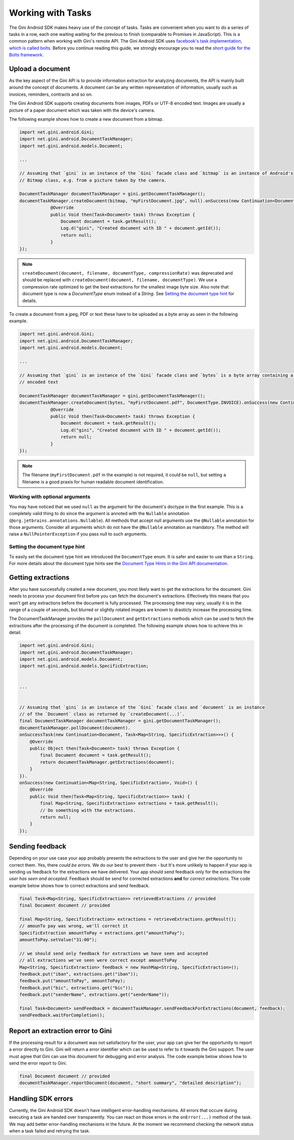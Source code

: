.. _guide-common-tasks

==================
Working with Tasks
==================

The Gini Android SDK makes heavy use of the concept of tasks. Tasks are convenient when you want to
do a series of tasks in a row, each one waiting waiting for the previous to finish (comparable to
Promises in JavaScript). This is a common pattern when working with Gini's remote API.
The Gini Android SDK uses `facebook's task implementation, which is called bolts <https://github.com/BoltsFramework/Bolts-Android>`_.
Before you continue reading this guide, we strongly encourage you to read the `short guide for the Bolts
framework <https://github.com/BoltsFramework/Bolts-Android/blob/master/Readme.md#tasks>`_.

Upload a document
=================

As the key aspect of the Gini API is to provide information extraction for analyzing documents, the
API is mainly built around the concept of documents. A document can be any written representation
of information, usually such as invoices, reminders, contracts and so on.

The Gini Android SDK supports creating documents from images, PDFs or UTF-8 encoded text. Images are usually a picture of a paper document
which was taken with the device's camera.

The following example shows how to create a new document from a bitmap.

.. code-block:: java

    import net.gini.android.Gini;
    import net.gini.android.DocumentTaskManager;
    import net.gini.android.models.Document;
    
    ...
    
    // Assuming that `gini` is an instance of the `Gini` facade class and `bitmap` is an instance of Android's
    // Bitmap class, e.g. from a picture taken by the camera.
    
    DocumentTaskManager documentTaskManager = gini.getDocumentTaskManager();
    documentTaskManager.createDocument(bitmap, "myFirstDocument.jpg", null).onSuccess(new Continuation<Document, Void>() {
                @Override
                public Void then(Task<Document> task) throws Exception {
                    Document document = task.getResult();
                    Log.d("gini", "Created document with ID " + document.getId());
                    return null;
                }
    });

.. note::
    
    ``createDocument(document, filename, documentType, compressionRate)`` was deprecated and should be replaced with
    ``createDocument(document, filename, documentType)``. We use a compression rate optimized to get the best extractions
    for the smallest image byte size. Also note that document type is now a `DocumentType` enum instead of a `String`. See 
    `Setting the document type hint`_ for details.


To create a document from a jpeg, PDF or text these have to be uploaded as a byte array as seen in the following example.

.. code-block:: java

    import net.gini.android.Gini;
    import net.gini.android.DocumentTaskManager;
    import net.gini.android.models.Document;
    
    ...
    
    // Assuming that `gini` is an instance of the `Gini` facade class and `bytes` is a byte array containing a PDF or UTF-8
    // encoded text

    DocumentTaskManager documentTaskManager = gini.getDocumentTaskManager();
    documentTaskManager.createDocument(bytes, "myFirstDocument.pdf", DocumentType.INVOICE).onSuccess(new Continuation<Document, Void>() {
                @Override
                public Void then(Task<Document> task) throws Exception {
                    Document document = task.getResult();
                    Log.d("gini", "Created document with ID " + document.getId());
                    return null;
                }
    });

.. note::
    
    The filename (``myFirstDocument.pdf`` in the example) is not required, it could be ``null``, but setting a filename is a good praxis
    for human readable document identification.


Working with optional arguments
-------------------------------

You may have noticed that we used ``null`` as the argument for the document's doctype in the first example. 
This is a completely valid thing to do since the argument is annoted with the ``Nullable``
annotation (``@org.jetbrains.annotations.Nullable``). All methods that accept null arguments use the
``@Nullable`` annotation for those arguments. Consider all arguments which do not have the ``@Nullable``
annotation as mandatory. The method will raise a ``NullPointerException`` if you pass null to such
arguments.

Setting the document type hint
------------------------------

To easily set the document type hint we introduced the ``DocumentType`` enum. It is safer and easier to
use than a ``String``. For more details about the document type hints see the 
`Document Type Hints in the Gini API documentation <http://developer.gini.net/gini-api/html/documents.html#document-type-hints>`_.

Getting extractions
===================

After you have successfully created a new document, you most likely want to get the extractions for
the document. Gini needs to process your document first before you can fetch the document's
extractions. Effectively this means that you won't get any extractions before the document is fully
processed. The processing time may vary, usually it is in the range of a couple of seconds, but
blurred or slightly rotated images are known to drasticly increase the processing time. 

The DocumentTaskManager provides the ``pollDocument`` and ``getExtractions`` methods which can be used
to fetch the extractions after the processing of the document is completed. The following example shows 
how to achieve this in detail.

.. code-block:: java

        import net.gini.android.Gini;
        import net.gini.android.DocumentTaskManager;
        import net.gini.android.models.Document;
        import net.gini.android.models.SpecificExtraction;
        
        
        ...
        
        
        // Assuming that `gini` is an instance of the `Gini` facade class and `document` is an instance
        // of the `Document` class as returned by `createDocument(...)`.
        final DocumentTaskManager documentTaskManager = gini.getDocumentTaskManager();
        documentTaskManager.pollDocument(document).
        onSuccessTask(new Continuation<Document, Task<Map<String, SpecificExtraction>>>() {
            @Override
            public Object then(Task<Document> task) throws Exception {
                final Document document = task.getResult();
                return documentTaskManager.getExtractions(document);
            }
        }).
        onSuccess(new Continuation<Map<String, SpecificExtraction>, Void>() {
            @Override
            public Void then(Task<Map<String, SpecificExtraction>> task) {
                final Map<String, SpecificExtraction> extractions = task.getResult();
                // Do something with the extractions.
                return null;
            }
        });

Sending feedback
================

Depending on your use case your app probably presents the extractions to the user and give her the opportunity to correct them. Yes, there *could be errors*.
We do our best to prevent them - but It's more unlikely to happen if your app is sending us feedback for the extractions we have delivered. Your app should send feedback
only for the extractions the *user has seen and accepted*. Feedback should be send for corrected extractions **and** for *correct extractions*.
The code example below shows how to correct extractions and send feedback.

.. code-block:: java

        final Task<Map<String, SpecificExtraction>> retrievedExtractions // provided
        final Document document // provided

        final Map<String, SpecificExtraction> extractions = retrieveExtractions.getResult();
        // amounTo pay was wrong, we'll correct it
        SpecificExtraction amountToPay = extractions.get("amountToPay");
        amountToPay.setValue("31:00");
        
        // we should send only feedback for extractions we have seen and accepted
        // all extractions we've seen were correct except amountToPay
        Map<String, SpecificExtraction> feedback = new HashMap<String, SpecificExtraction>();
        feedback.put("iban", extractions.get("iban"));
        feedback.put("amountToPay", amountToPay);
        feedback.put("bic", extractions.get("bic"));
        feedback.put("senderName", extractions.get("senderName"));

        final Task<Document> sendFeedback = documentTaskManager.sendFeedbackForExtractions(document, feedback);
        sendFeedback.waitForCompletion();

Report an extraction error to Gini
==================================

If the processing result for a document was not satisfactory for the user, your app can give her the opportunity to report a error directly to Gini. Gini will return
a error identifier which can be used to refer to it towards the Gini support. The user must agree that Gini can use this document for debugging and error analysis.
The code example below shows how to send the error report to Gini.

.. code-block:: java

        final Document document // provided
        documentTaskManager.reportDocument(document, "short summary", "detailed description");

Handling SDK errors
===================

Currently, the Gini Android SDK doesn't have intelligent error-handling mechanisms. All errors that
occure during executing a task are handed over transparently. You can react on those errors in the
``onError(...)`` method of the task. We may add better error-handling mechanisms in the future. At
the moment we recommend checking the network status when a task failed and retrying the task.
